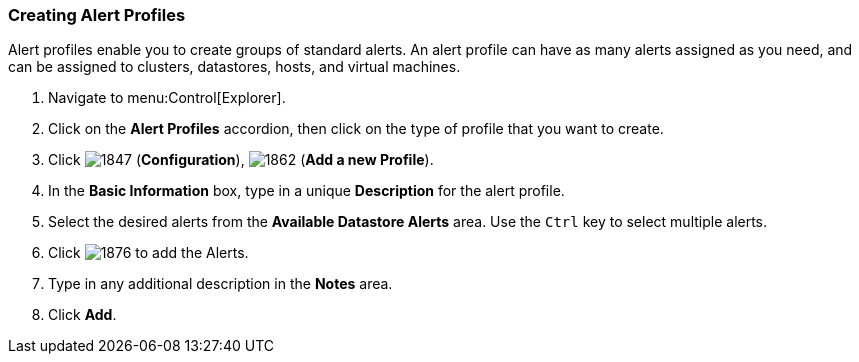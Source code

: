 [[_to_create_an_alert_profile]]
=== Creating Alert Profiles

Alert profiles enable you to create groups of standard alerts.
An alert profile can have as many alerts assigned as you need, and can be assigned to clusters, datastores, hosts, and virtual machines.

. Navigate to menu:Control[Explorer].
. Click on the *Alert Profiles* accordion, then click on the type of profile that you want to create.
. Click  image:1847.png[] (*Configuration*),  image:1862.png[] (*Add a new Profile*).
. In the *Basic Information* box, type in a unique *Description* for the alert profile.
. Select the desired alerts from the *Available Datastore Alerts* area.
  Use the `Ctrl` key to select multiple alerts.
. Click  image:1876.png[] to add the Alerts.
. Type in any additional description in the *Notes* area.
. Click *Add*.


